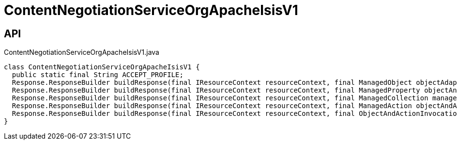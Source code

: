 = ContentNegotiationServiceOrgApacheIsisV1
:Notice: Licensed to the Apache Software Foundation (ASF) under one or more contributor license agreements. See the NOTICE file distributed with this work for additional information regarding copyright ownership. The ASF licenses this file to you under the Apache License, Version 2.0 (the "License"); you may not use this file except in compliance with the License. You may obtain a copy of the License at. http://www.apache.org/licenses/LICENSE-2.0 . Unless required by applicable law or agreed to in writing, software distributed under the License is distributed on an "AS IS" BASIS, WITHOUT WARRANTIES OR  CONDITIONS OF ANY KIND, either express or implied. See the License for the specific language governing permissions and limitations under the License.

== API

[source,java]
.ContentNegotiationServiceOrgApacheIsisV1.java
----
class ContentNegotiationServiceOrgApacheIsisV1 {
  public static final String ACCEPT_PROFILE;
  Response.ResponseBuilder buildResponse(final IResourceContext resourceContext, final ManagedObject objectAdapter)
  Response.ResponseBuilder buildResponse(final IResourceContext resourceContext, final ManagedProperty objectAndProperty)
  Response.ResponseBuilder buildResponse(final IResourceContext resourceContext, final ManagedCollection managedCollection)
  Response.ResponseBuilder buildResponse(final IResourceContext resourceContext, final ManagedAction objectAndAction)
  Response.ResponseBuilder buildResponse(final IResourceContext resourceContext, final ObjectAndActionInvocation objectAndActionInvocation)
}
----

